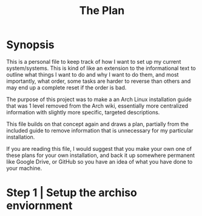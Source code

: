 #+Title: The Plan
* Synopsis
This is a personal file to keep track of how I want to set up my current system/systems.
This is kind of like an extension to the informational text to outline what things I want
to do and why I want to do them, and most importantly, what order, some tasks are harder
to reverse than others and may end up a complete reset if the order is bad.

The purpose of this project was to make a an Arch Linux installation guide that was 1 level removed from the Arch wiki, essentially more centralized information with slightly
more specific, targeted descriptions.

This file builds on that concept again and draws a plan, partially from the included
guide to remove information that is unnecessary for my particular installation.

If you are reading this file, I would suggest that you make your own one of these
plans for your own installation, and back it up somewhere permanent like Google Drive,
or GitHub so you have an idea of what you have done to your machine.

* Step 1 | Setup the archiso enviornment
